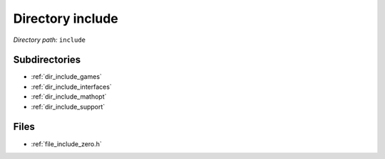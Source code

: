 .. _dir_include:


Directory include
=================


*Directory path:* ``include``

Subdirectories
--------------

- :ref:`dir_include_games`
- :ref:`dir_include_interfaces`
- :ref:`dir_include_mathopt`
- :ref:`dir_include_support`


Files
-----

- :ref:`file_include_zero.h`


